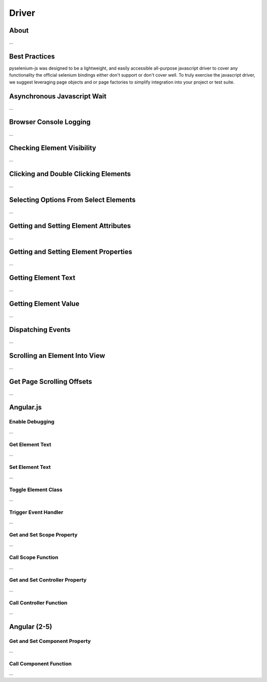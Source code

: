 ======
Driver
======

About
=====

...

Best Practices
==============

pyselenium-js was designed to be a lightweight, and easily accessible all-purpose javascript driver to cover any functionality the official selenium bindings either don't support or don't cover well.
To truly exercise the javascript driver, we suggest leveraging page objects and or page factories to simplify integration into your project or test suite.

Asynchronous Javascript Wait
============================

...

Browser Console Logging
=======================

...

Checking Element Visibility
===========================

...

Clicking and Double Clicking Elements
=====================================

...

Selecting Options From Select Elements
======================================

...

Getting and Setting Element Attributes
======================================

...

Getting and Setting Element Properties
======================================

...

Getting Element Text
======================================

...


Getting Element Value
======================================

...

Dispatching Events
==================

...

Scrolling an Element Into View
==============================

...

Get Page Scrolling Offsets
==========================

...

Angular.js
==========

Enable Debugging
----------------

...

Get Element Text
----------------

...

Set Element Text
----------------

...

Toggle Element Class
--------------------

...

Trigger Event Handler
---------------------

...

Get and Set Scope Property
--------------------------

...

Call Scope Function
-------------------

...

Get and Set Controller Property
-------------------------------

...

Call Controller Function
------------------------

...

Angular (2-5)
=============

Get and Set Component Property
------------------------------

...

Call Component Function
-----------------------

...

